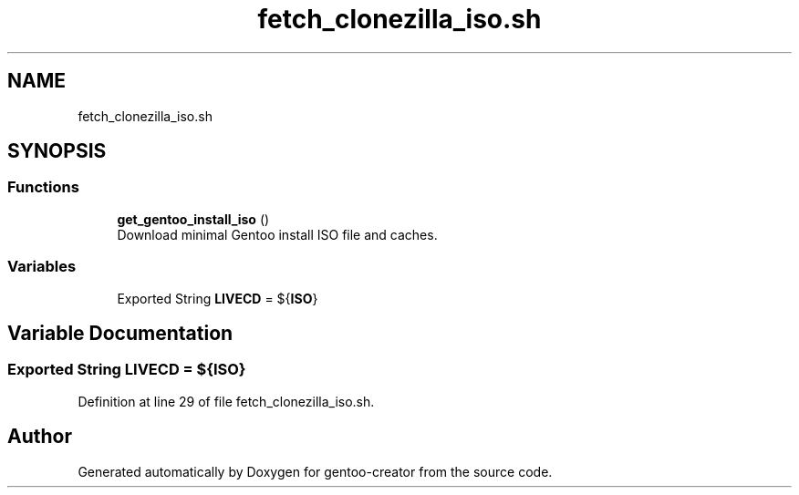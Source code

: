 .TH "fetch_clonezilla_iso.sh" 3 "Sun Oct 4 2020" "Version 1.0" "gentoo-creator" \" -*- nroff -*-
.ad l
.nh
.SH NAME
fetch_clonezilla_iso.sh
.SH SYNOPSIS
.br
.PP
.SS "Functions"

.in +1c
.ti -1c
.RI "\fBget_gentoo_install_iso\fP ()"
.br
.RI "Download minimal Gentoo install ISO file and caches\&. "
.in -1c
.SS "Variables"

.in +1c
.ti -1c
.RI "Exported String \fBLIVECD\fP = ${\fBISO\fP}"
.br
.in -1c
.SH "Variable Documentation"
.PP 
.SS "Exported String LIVECD = ${\fBISO\fP}"

.PP
Definition at line 29 of file fetch_clonezilla_iso\&.sh\&.
.SH "Author"
.PP 
Generated automatically by Doxygen for gentoo-creator from the source code\&.
